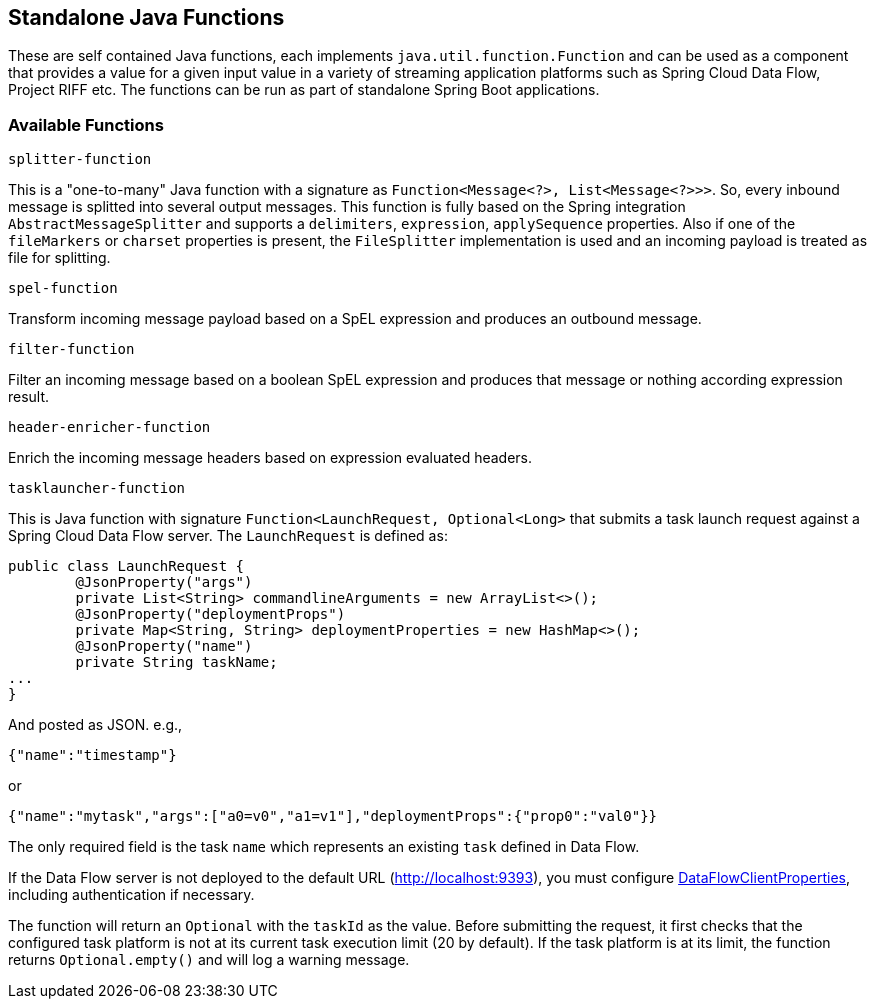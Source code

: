 == Standalone Java Functions

These are self contained Java functions, each implements `java.util.function.Function` and can be used as a component that provides a value for a given input value in a variety of streaming application platforms such as Spring Cloud Data Flow, Project RIFF etc.
The functions can be run as part of standalone Spring Boot applications.

=== Available Functions

`splitter-function`

This is a "one-to-many" Java function with a signature as `Function<Message<?>, List<Message<?>>>`. So, every inbound message is splitted into several output messages.
This function is fully based on the Spring integration `AbstractMessageSplitter` and supports a `delimiters`, `expression`, `applySequence` properties.
Also if one of the `fileMarkers` or `charset` properties is present, the `FileSplitter` implementation is used and an incoming payload is treated as file for splitting.

`spel-function`

Transform incoming message payload based on a SpEL expression and produces an outbound message.

`filter-function`

Filter an incoming message based on a boolean SpEL expression and produces that message or nothing according expression result.

`header-enricher-function`

Enrich the incoming message headers based on expression evaluated headers.

`tasklauncher-function`

This is Java function with signature `Function<LaunchRequest, Optional<Long>` that submits a task launch request against a Spring Cloud Data Flow server.
The `LaunchRequest` is defined as:

```java
public class LaunchRequest {
	@JsonProperty("args")
	private List<String> commandlineArguments = new ArrayList<>();
	@JsonProperty("deploymentProps")
	private Map<String, String> deploymentProperties = new HashMap<>();
	@JsonProperty("name")
	private String taskName;
...
}
```
And posted as JSON. e.g.,

```json
{"name":"timestamp"}
```
or

```json

{"name":"mytask","args":["a0=v0","a1=v1"],"deploymentProps":{"prop0":"val0"}}
```

The only required field is the task `name` which represents an existing `task` defined in Data Flow.

If the Data Flow server is not deployed to the default URL (http://localhost:9393), you must configure https://docs.spring.io/spring-cloud-dataflow/docs/current/api/org/springframework/cloud/dataflow/rest/client/config/DataFlowClientProperties.html[DataFlowClientProperties], including authentication if necessary.

The function will return an `Optional` with the `taskId` as the value. Before submitting the request, it first checks that the configured task platform is not at its current task execution limit (20 by default).
If the task platform is at its limit, the function returns `Optional.empty()` and will log a warning message.

